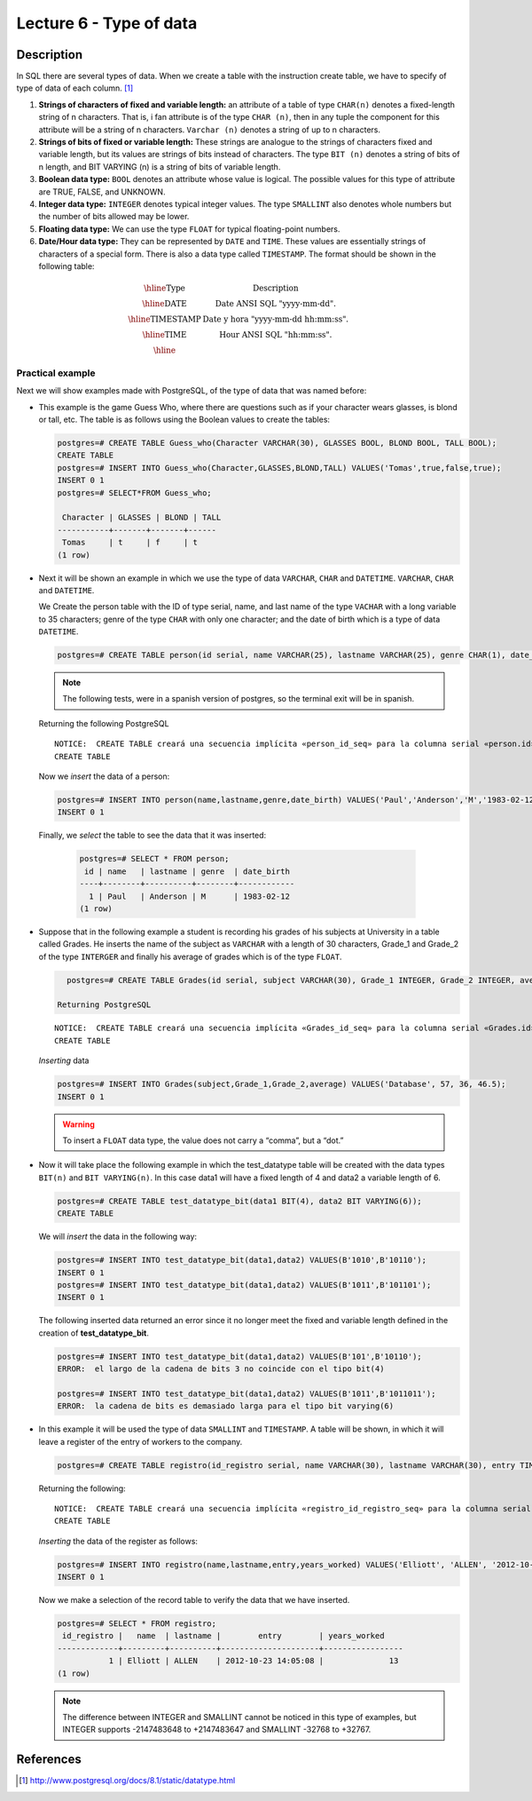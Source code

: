 Lecture 6 - Type of data
-------------------------

.. role:: sql(code)
   :language: sql
   :class: highlight

Description
~~~~~~~~~~~

In SQL there are several types of data. When we create a table with the instruction 
create table, we have to specify of type of data of each column. [1]_


1. **Strings of characters of fixed and variable length:** an attribute of a table of 
   type ``CHAR(n)`` denotes a fixed-length string of n characters.  That is, i fan attribute 
   is of the type ``CHAR (n)``, then in any tuple the component for this attribute will be a 
   string of n characters. ``Varchar (n)`` denotes a string of  up to n characters. 

2. **Strings of bits of fixed or variable length:** These strings are analogue to the strings
   of characters fixed and variable length, but its values are strings of bits instead of characters. 
   The type ``BIT (n)`` denotes a string of bits of n length, and BIT VARYING (n) is a string of bits 
   of variable length.

3. **Boolean data type:** ``BOOL`` denotes an attribute whose value is logical. The possible values
   for this type of attribute are TRUE, FALSE, and UNKNOWN.

4. **Integer data type:** ``INTEGER`` denotes typical integer values. The type ``SMALLINT`` also
   denotes whole numbers but the number of bits allowed may be lower.

5. **Floating data type:** We can use the type ``FLOAT`` for typical floating-point numbers.

6. **Date/Hour data type:** They can be represented by ``DATE`` and ``TIME``. These values are 
   essentially strings of characters of a special form. There is also a data type called ``TIMESTAMP``.
   The format should be shown in the following table:

.. math::

 \begin{array}{|c|l|}
  \hline
  \textbf{Type} & \textbf{Description} \\
  \hline
  \text{DATE} & \text{Date ANSI SQL "yyyy-mm-dd".} \\
  \hline
  \text{TIMESTAMP} & \text{Date y hora "yyyy-mm-dd hh:mm:ss".} \\
  \hline
  \text{TIME} & \text{Hour ANSI SQL "hh:mm:ss".} \\
  \hline
 \end{array}

Practical example
^^^^^^^^^^^^^^^^^^

Next we will show examples made with PostgreSQL, of the type of data that was named before:

* This example is the game Guess Who, where there are questions such as if your character wears
  glasses, is blond or tall, etc. The table is as follows using the Boolean values to create the tables:

  .. code-block:: sql

     postgres=# CREATE TABLE Guess_who(Character VARCHAR(30), GLASSES BOOL, BLOND BOOL, TALL BOOL);
     CREATE TABLE
     postgres=# INSERT INTO Guess_who(Character,GLASSES,BLOND,TALL) VALUES('Tomas',true,false,true);
     INSERT 0 1
     postgres=# SELECT*FROM Guess_who;

      Character | GLASSES | BLOND | TALL
     -----------+-------+-------+------
      Tomas     | t     | f     | t
     (1 row)

* Next it will be shown an example in which we use the type of data ``VARCHAR``, ``CHAR`` and ``DATETIME``.
  ``VARCHAR``, ``CHAR`` and ``DATETIME``.

  We Create the person table with the ID of type serial, name, and last name of the type ``VACHAR`` 
  with a long variable to 35 characters; genre of the type ``CHAR`` with only one character; and the 
  date of birth which is a type of data ``DATETIME``.

  .. code-block:: sql

     postgres=# CREATE TABLE person(id serial, name VARCHAR(25), lastname VARCHAR(25), genre CHAR(1), date_birth DATE);

  .. note::
	The following tests, were in a spanish version of postgres, so the terminal exit will be in spanish.

  Returning the following PostgreSQL
  ::

   NOTICE:  CREATE TABLE creará una secuencia implícita «person_id_seq» para la columna serial «person.id»
   CREATE TABLE

  Now we *insert* the data of a person:

  .. code-block:: sql

     postgres=# INSERT INTO person(name,lastname,genre,date_birth) VALUES('Paul','Anderson','M','1983-02-12');
     INSERT 0 1

 Finally, we *select* the table to see the data that it was inserted:  

  .. code-block:: sql

     postgres=# SELECT * FROM person;
      id | name   | lastname | genre  | date_birth
     ----+--------+----------+--------+------------
       1 | Paul   | Anderson | M      | 1983-02-12
     (1 row)

* Suppose that in the following example a student is recording his grades of his subjects 
  at University in a table called Grades. He inserts the name of the subject as ``VARCHAR``
  with a length of 30 characters, Grade_1 and Grade_2 of the type ``INTERGER`` and finally
  his average of grades which is of the type ``FLOAT``.

  .. code-block:: sql

     postgres=# CREATE TABLE Grades(id serial, subject VARCHAR(30), Grade_1 INTEGER, Grade_2 INTEGER, average FLOAT);

   Returning PostgreSQL
  ::

   NOTICE:  CREATE TABLE creará una secuencia implícita «Grades_id_seq» para la columna serial «Grades.id»
   CREATE TABLE

  *Inserting* data

  .. code-block:: sql

     postgres=# INSERT INTO Grades(subject,Grade_1,Grade_2,average) VALUES('Database', 57, 36, 46.5);
     INSERT 0 1

  .. warning::

   To insert a ``FLOAT`` data type, the value does not carry a “comma”, but a “dot.”

* Now it will take place the following example in which the test_datatype table will 
  be created with the data types ``BIT(n)`` and ``BIT VARYING(n)``. In this case 
  data1 will have a fixed length of 4 and data2 a variable length of 6. 

  .. code-block:: sql

     postgres=# CREATE TABLE test_datatype_bit(data1 BIT(4), data2 BIT VARYING(6));
     CREATE TABLE
 
  We will *insert*  the data in the following way:

  .. code-block:: sql

     postgres=# INSERT INTO test_datatype_bit(data1,data2) VALUES(B'1010',B'10110');
     INSERT 0 1
     postgres=# INSERT INTO test_datatype_bit(data1,data2) VALUES(B'1011',B'101101');
     INSERT 0 1

  The following inserted data returned an error since it no longer meet the fixed and variable length defined in the creation of **test_datatype_bit**.

  .. code-block:: sql

     postgres=# INSERT INTO test_datatype_bit(data1,data2) VALUES(B'101',B'10110');
     ERROR:  el largo de la cadena de bits 3 no coincide con el tipo bit(4)

     postgres=# INSERT INTO test_datatype_bit(data1,data2) VALUES(B'1011',B'1011011');
     ERROR:  la cadena de bits es demasiado larga para el tipo bit varying(6)

* In this example it will be used the type of data ``SMALLINT`` and ``TIMESTAMP``. 
  A table will be shown, in which it will leave a register of the entry of workers to the company.

  .. code-block:: sql

     postgres=# CREATE TABLE registro(id_registro serial, name VARCHAR(30), lastname VARCHAR(30), entry TIMESTAMP, years_worked SMALLINT);

  Returning the following:
  ::

   NOTICE:  CREATE TABLE creará una secuencia implícita «registro_id_registro_seq» para la columna serial «registro.id_registro»
   CREATE TABLE

  *Inserting* the data of the register as follows:

  .. code-block:: sql

     postgres=# INSERT INTO registro(name,lastname,entry,years_worked) VALUES('Elliott', 'ALLEN', '2012-10-23 14:05:08', 13);
     INSERT 0 1

  Now we make a selection of the record table to verify the data that we have inserted.   

  .. code-block:: sql

     postgres=# SELECT * FROM registro;
      id_registro |   name  | lastname |        entry        | years_worked
     -------------+---------+----------+---------------------+-----------------
                1 | Elliott | ALLEN    | 2012-10-23 14:05:08 |              13
     (1 row)

  .. note::

     The difference between INTEGER and SMALLINT cannot be noticed in this type of examples, but INTEGER supports -2147483648 to +2147483647 and SMALLINT -32768 to +32767.


References
~~~~~~~~~~
.. [1] http://www.postgresql.org/docs/8.1/static/datatype.html


